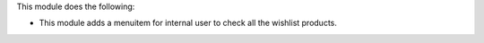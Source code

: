 This module does the following:

* This module adds a menuitem for internal user to check all the wishlist products.
